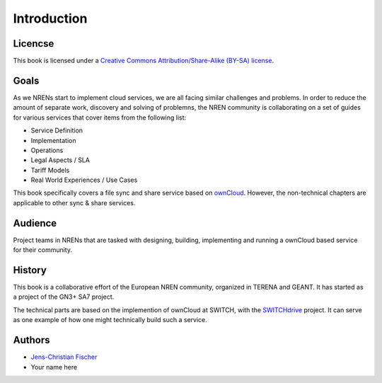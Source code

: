 Introduction
============


Licencse
--------

This book is licensed under a `Creative Commons Attribution/Share-Alike (BY-SA)
license <http://creativecommons.org/licenses/by-sa/3.0/>`__.

Goals
-----

As we NRENs start to implement cloud services, we are all facing similar
challenges and problems. In order to reduce the amount of separate work,
discovery and solving of problemns, the NREN community is collaborating on a set
of guides for various services that cover items from the following list:

* Service Definition
* Implementation
* Operations
* Legal Aspects / SLA
* Tariff Models
* Real World Experiences / Use Cases

This book specifically covers a file sync and share service based on ownCloud_.
However, the non-technical chapters are applicable to other sync & share
services.

Audience
--------

Project teams in NRENs that are tasked with designing, building, implementing
and running a ownCloud based service for their community.

History
-------

This book is a collaborative effort of the European NREN community, organized
in TERENA and GEANT. It has started as a project of the GN3+ SA7 project.

The technical parts are based on the implemention of ownCloud at SWITCH, with
the SWITCHdrive_ project. It can serve as one example of how one might
technically build such a service.

Authors
-------

* `Jens-Christian Fischer <jens-christian.fischer@switch.ch>`_
* Your name here

.. links

.. _ownCloud: http://owncloud.org
.. _SWITCHdrive: http://switch.ch/drive
